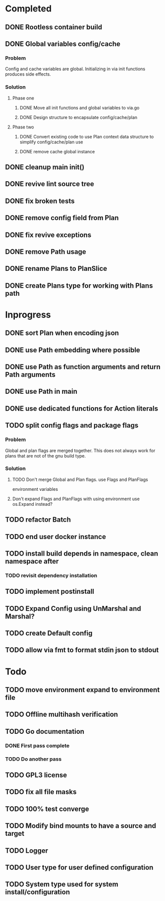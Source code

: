 * Completed
** DONE Rootless container build
** DONE Global variables config/cache
*** Problem
Config and cache variables are global. Initializing in via init
functions produces side effects.
*** Solution
**** Phase one
***** DONE Move all init functions and global variables to via.go
***** DONE Design structure to encapsulate config/cache/plan

**** Phase two
***** DONE Convert existing code to use Plan context data structure to simplify config/cache/plan use
***** DONE remove cache global instance
** DONE cleanup main init()
** DONE revive lint source tree
** DONE fix broken tests
** DONE remove config field from Plan
** DONE fix revive exceptions
** DONE remove Path usage
** DONE rename Plans to PlanSlice
** DONE create Plans type for working with Plans path
* Inprogress
** DONE sort Plan when encoding json
** DONE use Path embedding where possible
** DONE use Path as function arguments and return Path arguments
** DONE use Path in main
** DONE use dedicated functions for Action literals
** TODO split config flags and package flags
*** Problem
Global and plan flags are merged together. This does not always work
for plans that are not of the gnu build type.

*** Solution
**** TODO Don't merge Global and Plan flags. use Flags and PlanFlags
environment variables
**** Don't expand Flags and PlanFlags with using environment use os.Expand instead?

** TODO refactor Batch
** TODO end user docker instance
** TODO install build depends in namespace, clean namespace after
*** TODO revisit dependency installation
** TODO implement postinstall
** TODO Expand Config using UnMarshal and Marshal?
** TODO create Default config
** TODO allow via fmt to format stdin json to stdout
* Todo
** TODO move environment expand to environment file
** TODO Offline multihash verification
** TODO Go documentation
*** DONE First pass complete
*** TODO Do another pass
** TODO GPL3 license
** TODO fix all file masks
** TODO 100% test converge
** TODO Modify bind mounts to have a source and target
** TODO Logger
** TODO User type for user defined configuration
** TODO System type used for system install/configuration

